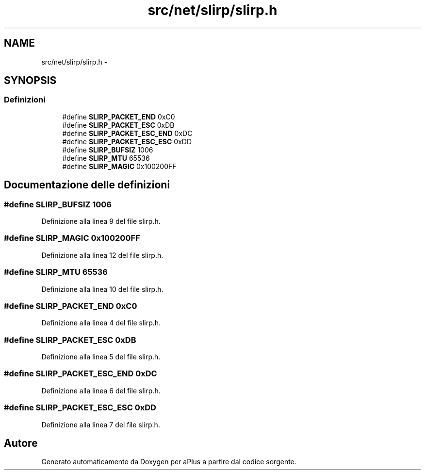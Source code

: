 .TH "src/net/slirp/slirp.h" 3 "Dom 9 Nov 2014" "Version 0.1" "aPlus" \" -*- nroff -*-
.ad l
.nh
.SH NAME
src/net/slirp/slirp.h \- 
.SH SYNOPSIS
.br
.PP
.SS "Definizioni"

.in +1c
.ti -1c
.RI "#define \fBSLIRP_PACKET_END\fP   0xC0"
.br
.ti -1c
.RI "#define \fBSLIRP_PACKET_ESC\fP   0xDB"
.br
.ti -1c
.RI "#define \fBSLIRP_PACKET_ESC_END\fP   0xDC"
.br
.ti -1c
.RI "#define \fBSLIRP_PACKET_ESC_ESC\fP   0xDD"
.br
.ti -1c
.RI "#define \fBSLIRP_BUFSIZ\fP   1006"
.br
.ti -1c
.RI "#define \fBSLIRP_MTU\fP   65536"
.br
.ti -1c
.RI "#define \fBSLIRP_MAGIC\fP   0x100200FF"
.br
.in -1c
.SH "Documentazione delle definizioni"
.PP 
.SS "#define SLIRP_BUFSIZ   1006"

.PP
Definizione alla linea 9 del file slirp\&.h\&.
.SS "#define SLIRP_MAGIC   0x100200FF"

.PP
Definizione alla linea 12 del file slirp\&.h\&.
.SS "#define SLIRP_MTU   65536"

.PP
Definizione alla linea 10 del file slirp\&.h\&.
.SS "#define SLIRP_PACKET_END   0xC0"

.PP
Definizione alla linea 4 del file slirp\&.h\&.
.SS "#define SLIRP_PACKET_ESC   0xDB"

.PP
Definizione alla linea 5 del file slirp\&.h\&.
.SS "#define SLIRP_PACKET_ESC_END   0xDC"

.PP
Definizione alla linea 6 del file slirp\&.h\&.
.SS "#define SLIRP_PACKET_ESC_ESC   0xDD"

.PP
Definizione alla linea 7 del file slirp\&.h\&.
.SH "Autore"
.PP 
Generato automaticamente da Doxygen per aPlus a partire dal codice sorgente\&.
